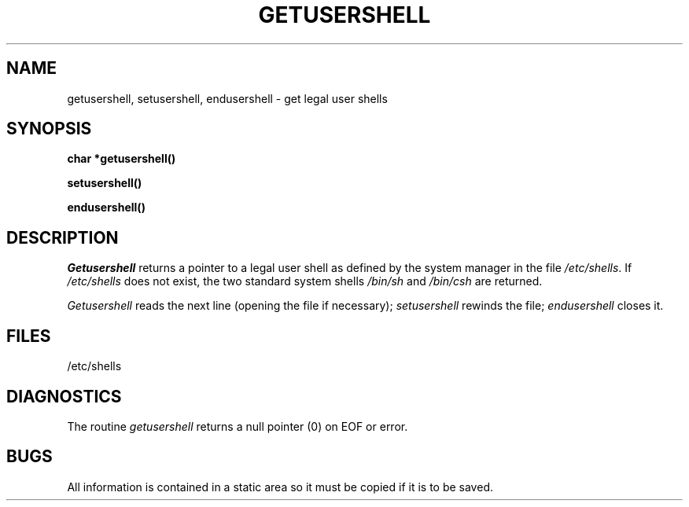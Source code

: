 .\" Copyright (c) 1985 Regents of the University of California.
.\" All rights reserved.  The Berkeley software License Agreement
.\" specifies the terms and conditions for redistribution.
.\"
.\"	@(#)getusershell.3	6.2 (Berkeley) %G%
.\"
.TH GETUSERSHELL 3  ""
.UC 6
.SH NAME
getusershell, setusershell, endusershell \- get legal user shells
.SH SYNOPSIS
.nf
.B char *getusershell()
.PP
.B setusershell()
.PP
.B endusershell()
.fi
.SH DESCRIPTION
.I Getusershell
returns a pointer to a legal user shell as defined by the
system manager in the file 
.IR /etc/shells .
If 
.I /etc/shells
does not exist, the two standard system shells
.I /bin/sh
and
.I /bin/csh
are returned.
.PP
.I Getusershell
reads the next
line (opening the file if necessary);
.I setusershell
rewinds the file;
.I endusershell
closes it.
.SH FILES
/etc/shells
.SH DIAGNOSTICS
The routine
.I getusershell
returns a null pointer (0) on EOF or error.
.SH BUGS
All information
is contained in a static area
so it must be copied if it is
to be saved.
